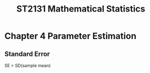 #+TITLE: ST2131 Mathematical Statistics
* Chapter 4 Parameter Estimation
** Standard Error
SE = SD(sample mean)
